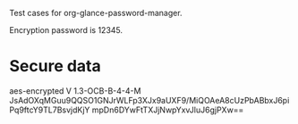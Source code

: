 Test cases for org-glance-password-manager.

Encryption password is 12345.

* Secure data
aes-encrypted V 1.3-OCB-B-4-4-M
JsAdOXqMGuu9QQSO1GNJrWLFp3XJx9aUXF9/MiQOAeA8cUzPbABbxJ6piPq9ftcY9TL7BsvjdKjY
mpDn6DYwFtTXJjNwpYxvJluJ6gjPXw==
